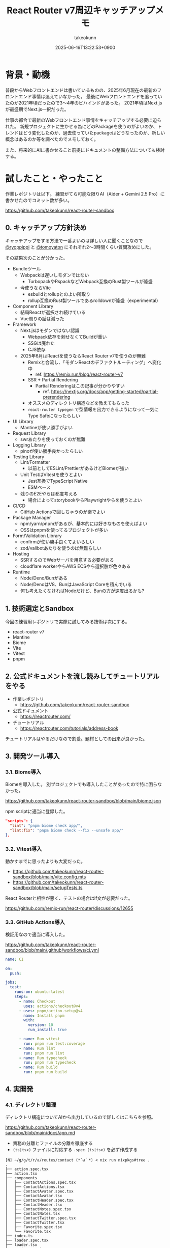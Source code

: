 :PROPERTIES:
:ID:       E97F76FA-906B-4277-92DA-EAE12FC952B2
:END:
#+TITLE: React Router v7周辺キャッチアップメモ
#+AUTHOR: takeokunn
#+DESCRIPTION: description
#+DATE: 2025-06-16T13:22:53+0900
#+HUGO_BASE_DIR: ../../
#+HUGO_CATEGORIES: fleeting
#+HUGO_SECTION: posts/fleeting
#+HUGO_TAGS: fleeting react
#+HUGO_DRAFT: false
#+STARTUP: fold
* 背景・動機

普段からWebフロントエンドは書いているものの、2025年6月現在の最新のフロントエンド事情は追えていなかった。
最後にWebフロントエンドを追っていたのが2021年頃だったので3〜4年のビハインドがあった。
2021年頃はNext.jsが最盛期でNext.js一択だった。

仕事の都合で最新のWebフロントエンド事情をキャッチアップする必要に迫られた。
新規プロジェクトに生かせる為にどのPackageを使うのがよいのか、トレンドはどう変化したのか、過去使っていたpackageはどうなったのか、新しい概念はあるのか等を調べたのでメモしておく。

また、将来的にAIに書かせること前提にドキュメントの整備方法についても検討する。

* 試したこと・やったこと

作業レポジトリは以下。
練習がてら可能な限りAI（Aider + Gemini 2.5 Pro）に書かせたのでコミット数が多い。

https://github.com/takeokunn/react-router-sandbox

** 0. キャッチアップ方針決め

キャッチアップをする方法で一番よいのは詳しい人に聞くことなので [[https://x.com/ryoppippi][@ryoppippi]] と [[https://x.com/tomoyaton][@tomoyaton]] にそれぞれ2〜3時間くらい質問攻めにした。

その結果次のことが分かった。

- Bundleツール
  - Webpackは遅いしモダンではない
    - TurbopackやRspackなどWebpack互換のRust製ツールが隆盛
  - 今使うならVite
    - esbuildとrollupとのよい所取り
    - rollup互換のRust製ツールであるrolldownが隆盛（experimental）
- Component Library
  - 結局Reactが選択され続けている
  - Vue周りの話は減った
- Framework
  - Next.jsはモダンではない認識
    - Webpack依存を剥せなくてBuildが重い
    - SSGは廃れた
    - CJS依存
  - 2025年6月はReactを使うならReact Router v7を使うのが無難
    - Remixと合流し、「モダンReactのデファクトルーティング」へ変化中
      - ref. https://remix.run/blog/react-router-v7
    - SSR + Partial Rendering
      - Partial Renderingはこの記事が分かりやすい
        - ref. https://nextjs.org/docs/app/getting-started/partial-prerendering
    - オススメのディレクトリ構造などを教えてもらった
    - =react-router typegen= で型情報を出力できるようになって一気にType Safeになったらしい
- UI Library
  - Mantineが使い勝手がよい
- Request Library
  - swrあたりを使っておくのが無難
- Logging Library
  - pinoが使い勝手良かったらしい
- Testing Library
  - Lint/Formatter
    - 以前としてESLint/PrettierがあるけどBiomeが強い
  - Unit TestはVitestを使うとよい
    - Jest互換でTypeScript Native
    - ESMベース
  - 残りのE2Eやらは都度考える
    - 場合によってstorybookやらPlaywrightやらを使うとよい
- CI/CD
  - GitHub Actionsで回しちゃうのが楽でよい
- Package Manager
  - npm/yarn/pnpmがあるが、基本的には好きなものを使えばよい
  - OSSはpnpmを使ってるプロジェクトが多い
- Form/Validation Library
  - confirmが使い勝手良くてよいらしい
  - zod/valibotあたりを使うのば無難らしい
- Hosting
  - SSRするのでWebサーバを用意する必要がある
  - cloudflare workerやらAWS ECSやら選択肢が色々ある
- Runtime
  - Node/Deno/Bunがある
  - Node/DenoはV8、BunはJavaScript Coreを積んでいる
  - 何も考えたくなければNodeだけど、Bunの方が速度出るかも?

** 1. 技術選定とSandbox

今回の練習用レポジトリで実際に試してみる技術は次にする。

- react-router v7
- Mantine
- Biome
- Vite
- Vitest
- pnpm

** 2. 公式ドキュメントを流し読みしてチュートリアルをやる

- 作業レポジトリ
  - https://github.com/takeokunn/react-router-sandbox
- 公式ドキュメント
  - https://reactrouter.com/
- チュートリアル
  - https://reactrouter.com/tutorials/address-book

チュートリアルはやるだけなので割愛。題材としての出来が良かった。

** 3. 開発ツール導入
*** 3.1. Biome導入

Biomeを導入した。
別プロジェクトでも導入したことがあったので特に困らなかった。

https://github.com/takeokunn/react-router-sandbox/blob/main/biome.json

npm scriptに適当に登録した。

#+begin_src json
  "scripts": {
    "lint": "pnpm biome check app/",
    "lint:fix": "pnpm biome check --fix --unsafe app/"
  },
#+end_src
*** 3.2. Vitest導入

動かすまでに思ったよりも大変だった。

- https://github.com/takeokunn/react-router-sandbox/blob/main/vite.config.mts
- https://github.com/takeokunn/react-router-sandbox/blob/main/setupTests.ts

React Routerと相性が悪く、テストの場合はif文が必要だった。

https://github.com/remix-run/react-router/discussions/12655

*** 3.3. GitHub Actions導入

検証用なので適当に導入した。

https://github.com/takeokunn/react-router-sandbox/blob/main/.github/workflows/ci.yml

#+begin_src yaml
  name: CI

  on:
    push:

  jobs:
    test:
      runs-on: ubuntu-latest
      steps:
        - name: Checkout
          uses: actions/checkout@v4
        - uses: pnpm/action-setup@v4
          name: Install pnpm
          with:
            version: 10
            run_install: true

        - name: Run vitest
          run: pnpm run test:coverage
        - name: Run lint
          run: pnpm run lint
        - name: Run typecheck
          run: pnpm run typecheck
        - name: Run build
          run: pnpm run build
#+end_src
** 4. 実開発
*** 4.1. ディレクトリ整理

ディレクトリ構造についてAIから出力しているので詳しくはこちらを参照。

https://github.com/takeokunn/react-router-sandbox/blob/main/docs/app.md

- 責務の分離とファイルの分離を徹底する
- =(ts|tsx)= ファイルに対応する =.spec.(ts|tsx)= を必ず作成する

#+begin_src console
  [N] ~/g/g/t/r/a/routes/contact (*´ω｀*) < nix run nixpkgs#tree .
  .
  ├── action.spec.tsx
  ├── action.tsx
  ├── components
  │   ├── ContactActions.spec.tsx
  │   ├── ContactActions.tsx
  │   ├── ContactAvatar.spec.tsx
  │   ├── ContactAvatar.tsx
  │   ├── ContactHeader.spec.tsx
  │   ├── ContactHeader.tsx
  │   ├── ContactNotes.spec.tsx
  │   ├── ContactNotes.tsx
  │   ├── ContactTwitter.spec.tsx
  │   ├── ContactTwitter.tsx
  │   ├── Favorite.spec.tsx
  │   └── Favorite.tsx
  ├── index.ts
  ├── loader.spec.tsx
  ├── loader.tsx
  ├── route.spec.tsx
  └── route.tsx

  2 directories, 19 files
#+end_src

*** 4.2. 型記述について

「型推論に頼った方がよいだろう」ということになったので、あまり明示的に書いていない。

たとえば次の例だと =export type TLoader = typeof loader;= でexportしてる。

https://github.com/takeokunn/react-router-sandbox/blob/main/app/routes/edit-contact/loader.tsx

#+begin_src typescript
  import { getContact } from "../../data";
  import type { Route } from "./+types";

  export async function loader({ params }: Route.LoaderArgs) {
    const contact = await getContact(params.contactId);
    if (!contact) {
      throw new Response("Not Found", { status: 404 });
    }
    return { contact };
  }

  export type TLoader = typeof loader;
#+end_src

利用する側ではこんな感じになる。

#+begin_src typescript
  import type { TLoader } from "./loader";

  const { contact } = useLoaderData<TLoader>();
#+end_src
*** 4.3. Vitest記述

AIに書かせて手直しして書いてみた。

=$ pnpm vitest= でvitestでfile changeをwatchし続けてテストを回せたので体験が良かった。

以下は実際に書かせた例。

- component
  - container component
    - https://github.com/takeokunn/react-router-sandbox/blob/main/app/routes/contact/route.spec.tsx
  - presentational component
    - https://github.com/takeokunn/react-router-sandbox/blob/main/app/routes/contact/components/ContactAvatar.spec.tsx
- loader
  - https://github.com/takeokunn/react-router-sandbox/blob/main/app/routes/edit-contact/loader.spec.tsx
- action
  - https://github.com/takeokunn/react-router-sandbox/blob/main/app/routes/edit-contact/action.spec.tsx

Vitestはカバレッジを簡単に出力できるのもよい。

#+begin_src console
  $ pnpm run test:coverage

   Test Files  27 passed (27)
        Tests  88 passed (88)
     Start at  15:31:38
     Duration  12.36s (transform 307ms, setup 3.82s, collect 16.17s, tests 1.28s, environment 15.01s, prepare 2.51s)

   % Coverage report from v8
  --------------------------------|---------|----------|---------|---------|-------------------
  File                            | % Stmts | % Branch | % Funcs | % Lines | Uncovered Line #s
  --------------------------------|---------|----------|---------|---------|-------------------
  All files                       |    97.1 |    85.26 |   94.11 |    97.1 |
   app/layouts/sidebar            |   91.66 |    57.14 |   66.66 |   91.66 |
    layout.tsx                    |   90.56 |       40 |      50 |   90.56 | 27-31
    loader.tsx                    |     100 |      100 |     100 |     100 |
   app/layouts/sidebar/components |     100 |    83.33 |     100 |     100 |
    ContactNavList.tsx            |     100 |       75 |     100 |     100 | 19,21
    NewContactButton.tsx          |     100 |      100 |     100 |     100 |
    SearchFormComponent.tsx       |     100 |      100 |     100 |     100 |
    SidebarHeader.tsx             |     100 |      100 |     100 |     100 |
   app/root                       |     100 |      100 |     100 |     100 |
    action.ts                     |     100 |      100 |     100 |     100 |
    loader.ts                     |     100 |      100 |     100 |     100 |
   app/root/components            |     100 |     92.3 |     100 |     100 |
    App.tsx                       |     100 |      100 |     100 |     100 |
    ErrorBoundary.tsx             |     100 |       90 |     100 |     100 | 33
    HydrateFallback.tsx           |     100 |      100 |     100 |     100 |
    Layout.tsx                    |     100 |      100 |     100 |     100 |
   app/routes/about               |     100 |      100 |     100 |     100 |
    route.tsx                     |     100 |      100 |     100 |     100 |
   app/routes/contact             |   84.78 |    66.66 |      75 |   84.78 |
    action.tsx                    |     100 |      100 |     100 |     100 |
    loader.tsx                    |     100 |      100 |     100 |     100 |
    route.tsx                     |   79.41 |    33.33 |      50 |   79.41 | 13-14,19-23
   app/routes/contact/components  |     100 |      100 |     100 |     100 |
    ContactActions.tsx            |     100 |      100 |     100 |     100 |
    ContactAvatar.tsx             |     100 |      100 |     100 |     100 |
    ContactHeader.tsx             |     100 |      100 |     100 |     100 |
    ContactNotes.tsx              |     100 |      100 |     100 |     100 |
    ContactTwitter.tsx            |     100 |      100 |     100 |     100 |
    Favorite.tsx                  |     100 |      100 |     100 |     100 |
   app/routes/destroy-contact     |     100 |      100 |     100 |     100 |
    action.tsx                    |     100 |      100 |     100 |     100 |
   app/routes/edit-contact        |     100 |    54.54 |     100 |     100 |
    action.tsx                    |     100 |      100 |     100 |     100 |
    loader.tsx                    |     100 |      100 |     100 |     100 |
    route.tsx                     |     100 |    28.57 |     100 |     100 | 17-37
   app/routes/home                |     100 |      100 |     100 |     100 |
    route.tsx                     |     100 |      100 |     100 |     100 |
   testing-utils                  |     100 |      100 |     100 |     100 |
    index.ts                      |     100 |      100 |     100 |     100 |
    render.tsx                    |     100 |      100 |     100 |     100 |
  --------------------------------|---------|----------|---------|---------|-------------------
#+end_src

GUIでも確認が取れる。

[[file:../../static/images/8E8A4CC8-DB1A-455D-B0A8-E27B46932786.png]]

*** 4.4. Mantine導入

Getting Startedを読んで導入後、既存のコンポーネントをAIに書き直させた。
https://mantine.dev/getting-started/

AIが思った以上に書いてくれなかったので手で直したのと、Vitestのテストが落ちまくったので気合で直した。
Componentのテストは =role= でやるのではなく、 =test-id= でやった方がやりやすかった。

VitestでMantine Componentをテストする時に =render= する度に =<MantineProvier>= で囲う必要があったので自作した。

https://github.com/takeokunn/react-router-sandbox/blob/main/testing-utils/render.tsx

#+begin_src typescript
  import { render as testingLibraryRender } from '@testing-library/react';
  import { MantineProvider } from '@mantine/core';

  export function render(ui: React.ReactNode) {
    return testingLibraryRender(<>{ui}</>, {
      wrapper: ({ children }: { children: React.ReactNode }) => (
        <MantineProvider>{children}</MantineProvider>
      ),
    });
  }
#+end_src

** 5. AI用ドキュメント
*** 5.1. ドキュメント生成用ドキュメントを用意

ChatGPTにベースのプロンプトを用意させて手直しした。

https://gist.github.com/takeokunn/6cae212c57039ecd6cd506540c50315e

*** 5.2. プロジェクト内にドキュメントを配備

=docs/= に出力させて都度手直しした。

https://github.com/takeokunn/react-router-sandbox/tree/main/docs

* 得られた結果・所感

質問時間5〜6時間、検証時間15時間のざっくり20時間くらい調査して大体把握できたのが良かった。

File Base Routingや型がうまくつけられなかったNext.jsよりも圧倒的に書きやすくなったなーという感覚で進化を感じた。
VitestやMantineでそれなりに詰まったので、小さく試せるSandbox環境でまず検証してみるのが重要だなと改めて感じた。

UIライブラリはいつも悩みの種だったのでMantineの使い勝手の良さに感動した。
今後toBサービスではこれを採用していきたい。

Vitest周りがうまく動かなくて想像以上に苦労したが、初期セットアップのときだけ詰まるような内容なので喉元過ぎた。

* 今後の展開・検討事項

confirmやzodやpinoはまだ試しきれていないので追加で調査する。

実際にプロダクション導入してみてAIにコードを書かせてみて知見を溜めたい。
